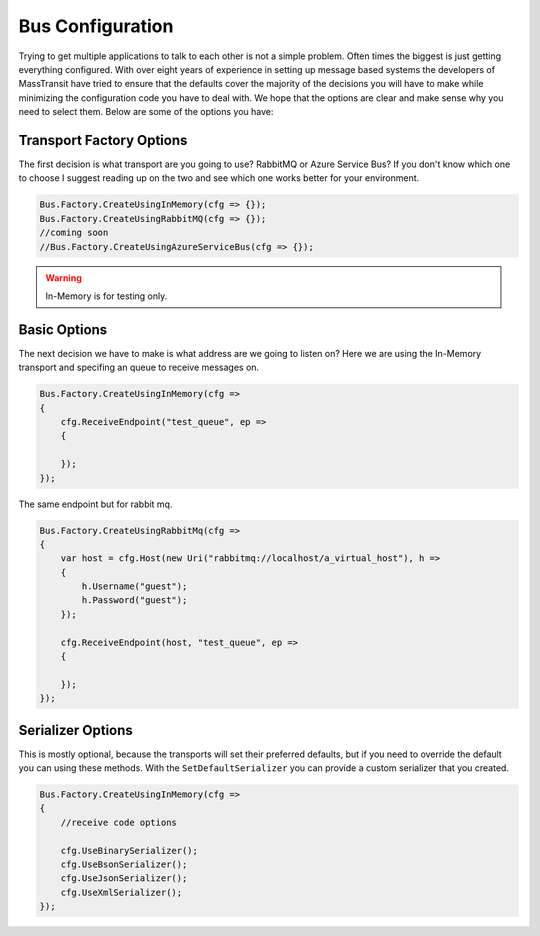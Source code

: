 Bus Configuration
""""""""""""""""""""""""""""

Trying to get multiple applications to talk to each other is not a simple problem.
Often times the biggest is just getting everything configured. With over eight
years of experience in setting up message based systems the developers of MassTransit
have tried to ensure that the defaults cover the majority of the decisions you will
have to make while minimizing the configuration code you have to deal with. We hope
that the options are clear and make sense why you need to select them. Below are
some of the options you have:


Transport Factory Options
'''''''''''''''''''''''''

The first decision is what transport are you going to use? RabbitMQ or Azure Service Bus?
If you don't know which one to choose I suggest reading up on the two and see
which one works better for your environment.

.. sourcecode:: csharp

    Bus.Factory.CreateUsingInMemory(cfg => {});
    Bus.Factory.CreateUsingRabbitMQ(cfg => {});
    //coming soon
    //Bus.Factory.CreateUsingAzureServiceBus(cfg => {});


.. warning::

    In-Memory is for testing only.

Basic Options
'''''''''''''

The next decision we have to make is what address are we going to listen on? Here
we are using the In-Memory transport and specifing an queue
to receive messages on.

.. sourcecode:: csharp

    Bus.Factory.CreateUsingInMemory(cfg =>
    {
        cfg.ReceiveEndpoint("test_queue", ep =>
        {

        });
    });


The same endpoint but for rabbit mq.

.. sourcecode:: csharp

    Bus.Factory.CreateUsingRabbitMq(cfg =>
    {
        var host = cfg.Host(new Uri("rabbitmq://localhost/a_virtual_host"), h =>
        {
            h.Username("guest");
            h.Password("guest");
        });

        cfg.ReceiveEndpoint(host, "test_queue", ep =>
        {

        });
    });

Serializer Options
''''''''''''''''''

This is mostly optional, because the transports will set their preferred defaults, but if you
need to override the default you can using these methods. With the ``SetDefaultSerializer`` you can
provide a custom serializer that you created.

.. sourcecode:: csharp

    Bus.Factory.CreateUsingInMemory(cfg =>
    {
        //receive code options

        cfg.UseBinarySerializer();
        cfg.UseBsonSerializer();
        cfg.UseJsonSerializer();
        cfg.UseXmlSerializer();
    });


